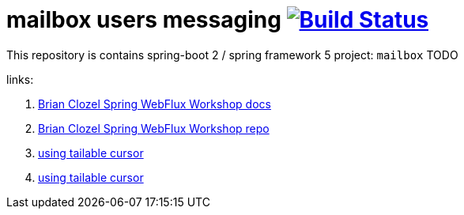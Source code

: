 = mailbox users messaging image:https://travis-ci.org/daggerok/spring-5-examples.svg?branch=master["Build Status", link="https://travis-ci.org/daggerok/spring-5-examples"]

//tag::content[]

This repository is contains spring-boot 2 / spring framework 5 project: `mailbox`
TODO

links:

. link:https://bclozel.github.io/webflux-workshop/[Brian Clozel Spring WebFlux Workshop docs]
. link:https://github.com/bclozel/webflux-workshop/[Brian Clozel Spring WebFlux Workshop repo]
. link:http://mongodb.github.io/mongo-csharp-driver/2.3/examples/tailable_cursor/[using tailable cursor]
. link:http://mongodb.github.io/mongo-csharp-driver/2.3/examples/tailable_cursor/[using tailable cursor]

//end::content[]
